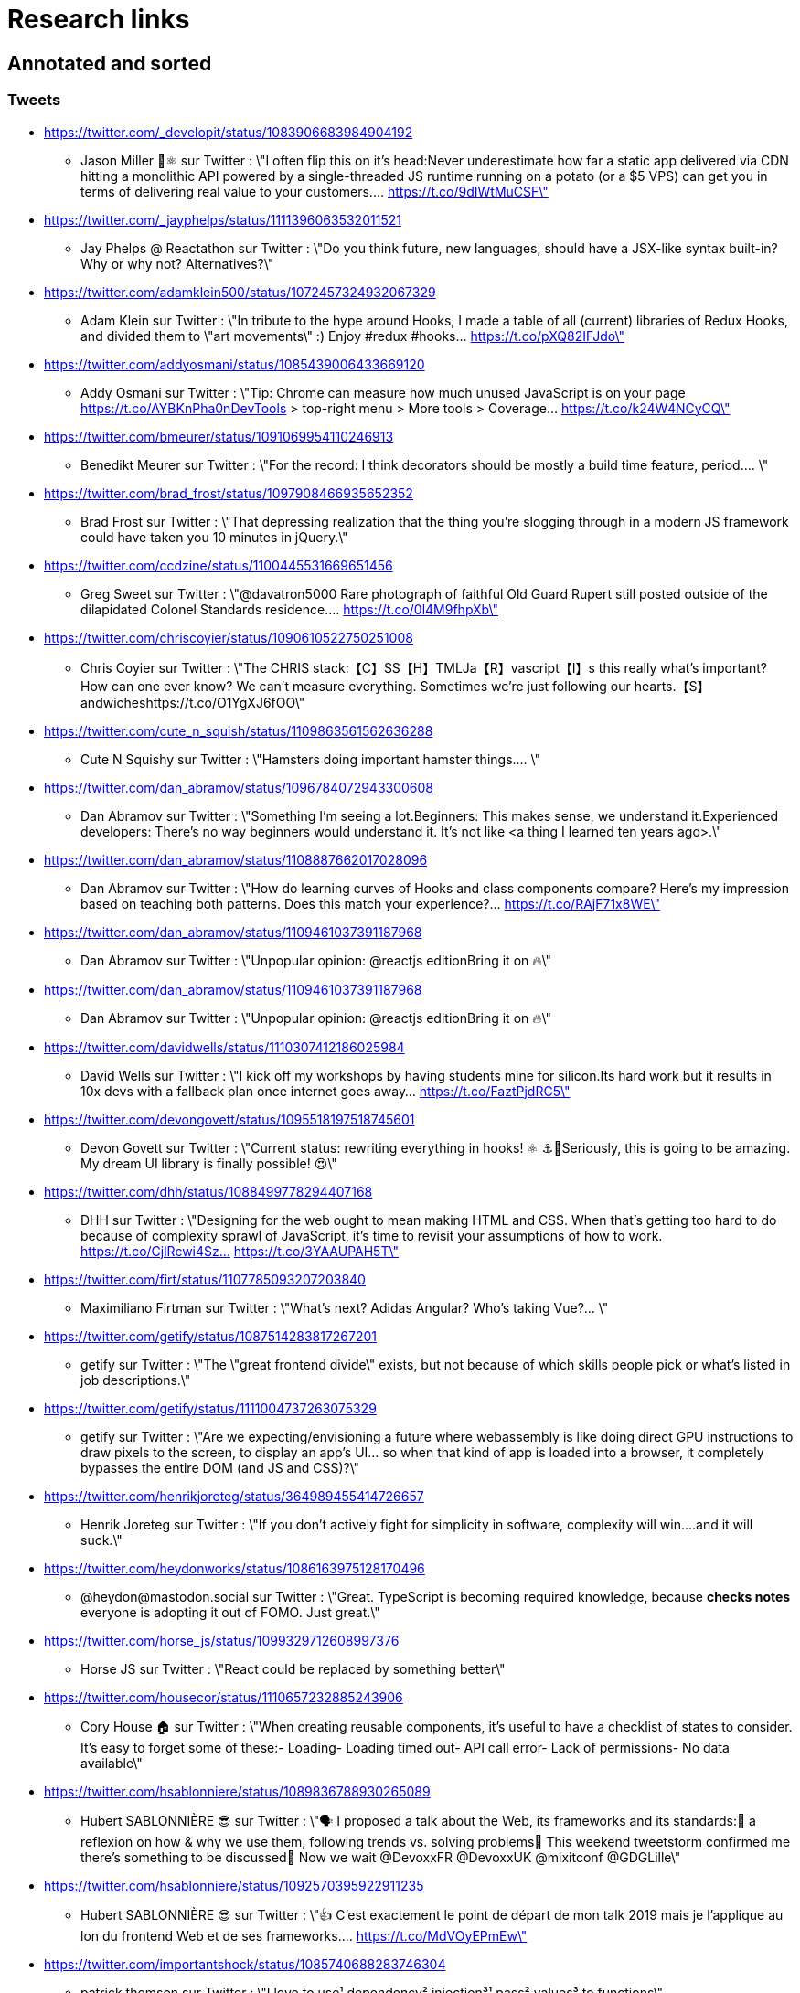 = Research links

== Annotated and sorted

=== Tweets

* https://twitter.com/_developit/status/1083906683984904192
** Jason Miller 🦊⚛ sur Twitter : \"I often flip this on it's head:Never underestimate how far a static app delivered via CDN hitting a monolithic API powered by a single-threaded JS runtime running on a potato (or a $5 VPS) can get you in terms of delivering real value to your customers.… https://t.co/9dIWtMuCSF\"

* https://twitter.com/_jayphelps/status/1111396063532011521
** Jay Phelps @ Reactathon sur Twitter : \"Do you think future, new languages, should have a JSX-like syntax built-in?Why or why not? Alternatives?\"

* https://twitter.com/adamklein500/status/1072457324932067329
** Adam Klein sur Twitter : \"In tribute to the hype around Hooks, I made a table of all (current) libraries of Redux Hooks, and divided them to \"art movements\" :) Enjoy #redux #hooks… https://t.co/pXQ82IFJdo\"

* https://twitter.com/addyosmani/status/1085439006433669120
** Addy Osmani sur Twitter : \"Tip: Chrome can measure how much unused JavaScript is on your page https://t.co/AYBKnPha0nDevTools > top-right menu > More tools > Coverage… https://t.co/k24W4NCyCQ\"

* https://twitter.com/bmeurer/status/1091069954110246913
** Benedikt Meurer sur Twitter : \"For the record: I think decorators should be mostly a build time feature, period.… \"

* https://twitter.com/brad_frost/status/1097908466935652352
** Brad Frost sur Twitter : \"That depressing realization that the thing you're slogging through in a modern JS framework could have taken you 10 minutes in jQuery.\"

* https://twitter.com/ccdzine/status/1100445531669651456
** Greg Sweet sur Twitter : \"@davatron5000 Rare photograph of faithful Old Guard Rupert still posted outside of the dilapidated Colonel Standards residence.… https://t.co/0l4M9fhpXb\"

* https://twitter.com/chriscoyier/status/1090610522750251008
** Chris Coyier sur Twitter : \"The CHRIS stack:【C】SS【H】TMLJa【R】vascript【I】s this really what's important? How can one ever know? We can't measure everything. Sometimes we're just following our hearts.【S】andwicheshttps://t.co/O1YgXJ6fOO\"

* https://twitter.com/cute_n_squish/status/1109863561562636288
** Cute N Squishy sur Twitter : \"Hamsters doing important hamster things.… \"

* https://twitter.com/dan_abramov/status/1096784072943300608
** Dan Abramov sur Twitter : \"Something I’m seeing a lot.Beginners: This makes sense, we understand it.Experienced developers: There’s no way beginners would understand it. It’s not like <a thing I learned ten years ago>.\"

* https://twitter.com/dan_abramov/status/1108887662017028096
** Dan Abramov sur Twitter : \"How do learning curves of Hooks and class components compare? Here’s my impression based on teaching both patterns. Does this match your experience?… https://t.co/RAjF71x8WE\"

* https://twitter.com/dan_abramov/status/1109461037391187968
** Dan Abramov sur Twitter : \"Unpopular opinion: @reactjs editionBring it on 🔥\"

* https://twitter.com/dan_abramov/status/1109461037391187968
** Dan Abramov sur Twitter : \"Unpopular opinion: @reactjs editionBring it on 🔥\"

* https://twitter.com/davidwells/status/1110307412186025984
** David Wells sur Twitter : \"I kick off my workshops by having students mine for silicon.Its hard work but it results in 10x devs with a fallback plan once internet goes away… https://t.co/FaztPjdRC5\"

* https://twitter.com/devongovett/status/1095518197518745601
** Devon Govett sur Twitter : \"Current status: rewriting everything in hooks! ⚛️ ⚓🤯Seriously, this is going to be amazing. My dream UI library is finally possible! 😍\"

* https://twitter.com/dhh/status/1088499778294407168
** DHH sur Twitter : \"Designing for the web ought to mean making HTML and CSS. When that's getting too hard to do because of complexity sprawl of JavaScript, it's time to revisit your assumptions of how to work.  https://t.co/CjlRcwi4Sz… https://t.co/3YAAUPAH5T\"

* https://twitter.com/firt/status/1107785093207203840
** Maximiliano Firtman sur Twitter : \"What's next? Adidas Angular? Who's taking Vue?… \"

* https://twitter.com/getify/status/1087514283817267201
** getify sur Twitter : \"The \"great frontend divide\" exists, but not because of which skills people pick or what's listed in job descriptions.\"

* https://twitter.com/getify/status/1111004737263075329
** getify sur Twitter : \"Are we expecting/envisioning a future where webassembly is like doing direct GPU instructions to draw pixels to the screen, to display an app's UI... so when that kind of app is loaded into a browser, it completely bypasses the entire DOM (and JS and CSS)?\"

* https://twitter.com/henrikjoreteg/status/364989455414726657
** Henrik Joreteg sur Twitter : \"If you don’t actively fight for simplicity in software, complexity will win.…and it will suck.\"

* https://twitter.com/heydonworks/status/1086163975128170496
** @heydon@mastodon.social sur Twitter : \"Great. TypeScript is becoming required knowledge, because *checks notes* everyone is adopting it out of FOMO. Just great.\"

* https://twitter.com/horse_js/status/1099329712608997376
** Horse JS sur Twitter : \"React could be replaced by something better\"

* https://twitter.com/housecor/status/1110657232885243906
** Cory House 🏠 sur Twitter : \"When creating reusable components, it's useful to have a checklist of states to consider. It's easy to forget some of these:- Loading- Loading timed out- API call error- Lack of permissions- No data available\"

* https://twitter.com/hsablonniere/status/1089836788930265089
** Hubert SABLONNIÈRE 😎 sur Twitter : \"🗣️ I proposed a talk about the Web, its frameworks and its standards:🤔 a reflexion on how & why we use them, following trends vs. solving problems🤯 This weekend tweetstorm confirmed me there's something to be discussed🙏 Now we wait @DevoxxFR @DevoxxUK @mixitconf @GDGLille\"

* https://twitter.com/hsablonniere/status/1092570395922911235
** Hubert SABLONNIÈRE 😎 sur Twitter : \"👍 C'est exactement le point de départ de mon talk 2019 mais je l'applique au lon du frontend Web et de ses frameworks.… https://t.co/MdVOyEPmEw\"

* https://twitter.com/importantshock/status/1085740688283746304
** patrick thomson sur Twitter : \"I love to use¹ dependency² injection³¹ pass² values³ to functions\"

* https://twitter.com/jaffathecake/status/1084781707725848578
** Jake Archibald sur Twitter : \"I feel like CSS modules are overlooked in the whole CSS vs JS debate.➡️ You write .css files➡️ Can use preprocessors like Sass➡️ Encourages flatter CSS (like BEM and similar conventions)➡️ But you can still use the cascade➡️ Unique class names➡️ Tree-shaking➡️ .css output\"

* https://twitter.com/jaffathecake/status/1098129712486985728
** Jake Archibald sur Twitter : \"That article made it to the front of HN. There appears to be many championing the article.… \"

* https://twitter.com/jfhbrook/status/1109484970018553856
** Josh Holbrook sur Twitter : \"I kinda have this secret opinion that the web components work should be refactored into \"like react\" or thrown out/replaced <_<;;;… https://t.co/m9bHDgZHb6\"

* https://twitter.com/justinfagnani/status/1090689540312858625
** Justin Fagnani sur Twitter : \"I was reminded by @passle_ of a useful description of Web Components I made a while back. A thread...\"

* https://twitter.com/justinfagnani/status/1090689547107655680
** Justin Fagnani sur Twitter : \"To illustrate how low-level WCs are, it's useful to compare the features to native elements:native Element ↔️ Custom Elementnative Shadow DOM ↔️ Shadow DOMpseudo-element ↔️ ::part() and ::theme()pseudo-class ↔️ custom pseudo-classWe're still working through this list...\"

* https://twitter.com/justinfagnani/status/1093229305662889985
** Justin Fagnani sur Twitter : \"Watching people try to figure out CSS-in-JS tools reminds me to remind you that Shadow DOM fixes CSS. *Especially* with Constructible StyleSheets.Here's how easy LitElement makes it to use Shadow DOM with super-efficient native scoped styles via Constructible StyleSheets:… https://t.co/5J97YeebFf\"

* https://twitter.com/kentcdodds/status/1101540161584693248
** Kent C. Dodds sur Twitter : \"Understanding how your abstractions work will enable you to use them more effectively.\"

* https://twitter.com/letropeur/status/1101043350587822081
** Le Tropeur sur Twitter : \"Vous savez ce qui est important à gérer, mais que personne ne vous a appris ?Avoir tort.#Thread\"

* https://twitter.com/malchata/status/1108108474632802305
** Jeremy Wagner sur Twitter : \"The current state of web development is really depressing to me. So much of what I have to chase to get paid is framework-driven shit. I think I'd be much more engaged and productive if I was able to focus on the web platform itself.\"

* https://twitter.com/manuelkiessling/status/1083642207758962688
** Manuel Kießling sur Twitter : \"Never underestimate how far web apps with Server-Side Page Rendering that do Full Page Reloads On Every Click powered by a One Thread Per Request Language running as a Monolithic Service On A Non-Distributed System can get you in terms of generating real value for real customers.\"

* https://twitter.com/marcintreder/status/1085386025923502081
** Marcin Treder sur Twitter : \"A design tool that can access *production* React.js code and import *interactive* components? 🤯 Done. 👋 upcoming @uxpin Merge 🔥. /Gif shows import of Material UI with theme editing./… https://t.co/jEb8jefHCN\"

* https://twitter.com/markdalgleish/status/1110306504739938307
** Mark Dalgleish sur Twitter : \"It's a mistake to learn a framework without first learning the fundamentals. That's why, when dealing with beginners, I always start off by making them build their own CPU, programming language and operating system.\"

* https://twitter.com/mehulkar/status/1100159921180561409
** Mehul Kar sur Twitter : \"Does anyone except @slightlylate even talk about web dev anymore on Twitter without subscribing to a JS framework.\"

* https://twitter.com/meyerweb/status/1110571854375333888
** Eric Meyer sur Twitter : \"A reminder: it’s okay if the thing everybody loves doesn’t work for you, and it’s okay if the thing you love doesn’t work for other people.\"

* https://twitter.com/necolas/status/1088508941179338752
** NOT FOUND

* https://twitter.com/necolas/status/1089234445675028480
** Nicolas sur Twitter : \"There are good relationships between the teams working on web frameworks and those working on web browsers. The browsers are working to standardise new lower level APIs that frameworks need and currently build for themselves. There's no antagonism… https://t.co/ivlR8w7uIN\"

* https://twitter.com/qffwffq/status/1101477073682608128
** Qffwffq sur Twitter : \"Vous vous rappelez du biais de l'arrêt de bus ?Non ?Alors voilà comment ça marche. Dans une expérience, une personne voit deux arrêts de bus à un carrefour. Sa mission est d'en prendre un, quel qu'il soit.Elle s'arrête devant l'un d'entre eux.\"

* https://twitter.com/rauschma/status/1081542850607763456
** Axel Rauschmayer sur Twitter : \"If you don’t see the downsides of using your favorite language then you are probably missing something!\"

* https://twitter.com/rickhanlonii/status/1092946051370283008
** Rick in the Bae sur Twitter : \"zzz　＜⌒／ヽ-､_＿_／＜_/＿＿＿＿／￣￣￣￣￣￣￣　　　∧_∧　　 (　･ω･) HOOKS!?　 ＿|　⊃／(＿＿_／　└-(＿＿＿_／￣￣￣￣￣￣￣　　　∧_∧　　 (　-ω-) aw no　 ＿|　⊃／(＿＿_／　└-(＿＿＿_／￣￣￣￣￣￣￣zzz　＜⌒／ヽ-､_＿_／＜_/＿＿＿＿／\"

* https://twitter.com/samccone/status/1081258888698068995
** Sam Saccone sur Twitter : \"Last evening I saw a demo of a SSR @angular app that had partial client-side component hydration triggered only by a mutating user action.This meant that not only was there 0 JS overhead to render the app, but that users only paid the runtime cost for what they interacted with\"

* https://twitter.com/sebmarkbage/status/1098310123796062209
** Sebastian Markbåge sur Twitter : \"You may have noticed that most other frameworks don’t have HoCs, render props or anything like React.Children. These account for a lot the differences between React and other frameworks. How would you solve these use cases if you had to switch to [other framework]?\"

* https://twitter.com/sebmarkbage/status/1101690609457258496
** Sebastian Markbåge sur Twitter : \"React has lazy evaluation for components. It comes with some overhead but gives us things like suspense, memoization, time slicing, parallelization among children, lazy computation. Hooks are eager and will undo all of those benefits.\"

* https://twitter.com/sebmarkbage/status/1106754371226763264
** Sebastian Markbåge sur Twitter : \"I don't think React has become popular because it's more \"intuitive\" to people. It's not an iPad that toddlers just naturally interact with. It has become popular after a network of teachers taught the principles and patterns that empower people to solve complex problems.\"

* https://twitter.com/sindresorhus/status/1089075390327316480
** Sindre Sorhus sur Twitter : \"I learned web development in the early days (long before GitHub) with the \"View source\" button. The trend of generated class-names makes me sad...… https://t.co/0I9g2Y7tKA\"

* https://twitter.com/slightlylate/status/1100246591544254465
** Alex Russell sur Twitter : \"I'm anti-wrong-tools-for-the-job. Most often, the correct choice is appropriate framework vs. inappropriate, not some vs. none.That might leave your favourite tool in the cold, but you can't say it's \"anti-framework\". Not by a long shot.… https://t.co/zTjXNOYHiq\"

* https://twitter.com/sonniesedge/status/1089832801027919872
** Charlie \"Don't Surf\" Owen sur Twitter : \"Why are you building with these tools? Is it because it's beneficial to the project? Or is it because it looks good on a CV?\"

* https://twitter.com/sophiebits/status/1090514421900664832
** Sophie Alpert sur Twitter : \"I was really scared React Hooks would leak before we knew what we wanted to say. I figured that if we didn't have clear messaging it could easily lead to FUD. (If our secrecy annoyed you, blame me.)\"

* https://twitter.com/theystolemynick/status/1105168883659563008
** Jean-Pierre Vincent sur Twitter : \"- les classiques trop grand nombre d'exécutions lourdes comme des Regexp, manipulations de string, manipulation de dates ... bref du code métier indépendant du framework de base… https://t.co/thTuRcxoa6\"

* https://twitter.com/tobie/status/1083316137826365442
** Tobie Langel sur Twitter : \"We're seeing the same thing today with CSS that we've seen seen with HTML/JS before and which led to the current JS framework situation. A thread👇\"

* https://twitter.com/tolmasky/status/1092116247406243841
** Francisco Tolmasky sur Twitter : \"Tree-shaking could be an anti-optimization. The ideal is for your libraries, which change less often than your app code, to be codesplit separately & be barely tree-shaken if at all, so that updates to your app result in unchanged library “chunks” and minimal cache busting (1/x)\"

* https://twitter.com/tomdale/status/1088517392618188800
** Tom Dale sur Twitter : \"The example code on https://t.co/glnWl886Ok no longer works in Chrome because it uses an older version of Polymer. Works in Safari. The irony is so thick you could drizzle it over pancakes. If you're gonna Use the Platform, make sure that Platform is nailed down to something!\"

* https://twitter.com/tomdale/status/1092613088191410176
** Tom Dale sur Twitter : \"Truly loving the people who have persuaded themselves classes are useless due to the power and innovation of React hooks. Gonna age these like a fine wine in my tweet cellar.\"

* https://twitter.com/tomdale/status/1093335223775956992
** Tom Dale sur Twitter : \"While I understand that React hooks solve tricky cross-cutting composability problems very elegantly, I still find every example using hooks harder to read and understand than the class-based equivalent. At this point, I don’t think it’s just due to unfamiliarity.\"

* https://twitter.com/walidchergui/status/1092421919893262336
** Walid Chergui sur Twitter : \"A chaque fois que j'utilise Docker, je me pose la question: Docker ça résout quelle problématique ? 🙄\"

* https://twitter.com/wycats/status/1091388399179583488
** Yehuda Katz 🥨 sur Twitter : \"I'm curious (and please answer with as much nuance as you can muster):How would you feel if decorators in JS could never be standardized because classes with decorators would have an unavoidable performance penalty relative to the same code written by hand?\"

== TODO

* https://adactio.com/links/14687
** Adactio: Links—It’s What You Make, Not How You Make It.

* https://adamrackis.dev/state-and-use-reducer/
** Hooks, State, Closures, and useReducer | Adam Reacts

* https://addyosmani.com/blog/component-interop-with-react-and-custom-elements/
** AddyOsmani.com - Component Interop With React And Custom Elements

* https://americanexpress.io/clean-code-dirty-code/
** Clean Code vs. Dirty Code: React Best Practices - American Express Technology

* https://andy-bell.design/notes/103/
** Our boring tech landscape - Andy Bell

* https://anvaka.github.io/pm/#/galaxy/npm?cx=-1717&cy=1033&cz=5148&lx=-0.0044&ly=-0.9994&lz=-0.0200&lw=-0.0276&ml=150&s=1.75&l=1&v=2018-11-02T00-00-00Z
** Code Galaxies Visualization

* https://areknawo.com/dom-performance-case-study/
** DOM performance case study

* http://asserttrue.blogspot.com/2009/02/inheritance-as-antipattern.html
** blogorrhea: Inheritance as Antipattern

* https://bitsofco.de/what-exactly-is-the-dom/
** What, exactly, is the DOM?

* https://bitsofco.de/what-is-tree-shaking/
** What is tree shaking and how does it work?

* http://blog.andrewray.me/reactjs-for-stupid-people/
** ReactJS For Beginners

* https://blog.angular.io/a-plan-for-version-8-0-and-ivy-b3318dfc19f7
** A plan for version 8.0 and Ivy – Angular Blog

* https://blog.angular.io/building-a-transaction-service-for-managing-large-scale-editing-experiences-ded666eafd5e
** Building a transaction service for managing large scale editing experiences

* https://blog.angularindepth.com/introducing-to-ng-vdom-a-new-way-to-write-angular-application-60a3be805e59
** Introducing to NG-VDOM: A new way to write Angular application

* https://blog.angularindepth.com/top-10-ways-to-use-interceptors-in-angular-db450f8a62d6
** Top 10 ways to use Interceptors in Angular – Angular In Depth

* https://blog.angularindepth.com/what-every-front-end-developer-should-know-about-change-detection-in-angular-and-react-508f83f58c6a
** What every front-end developer should know about change detection in Angular and React

* https://blog.clever-age.com/fr/2018/12/03/vue-js-react-js/
** Vue.js & React.js - Le blog de Clever Age

* https://blog.graphqleditor.com/javascript-predictions-for-2019-by-npm/
** JavaScript predictions for 2019 by npm - DEV Community 👩‍💻👨‍💻

* https://blog.ionicframework.com/5-reasons-web-components-are-perfect-for-design-systems/
** 5 Reasons Web Components Are Perfect for Design Systems  |  The Ionic Blog

* https://blog.octo.com/architecture-hexagonale-trois-principes-et-un-exemple-dimplementation/
** Architecture Hexagonale : trois principes et un exemple d’implémentation | OCTO Talks !

* https://blog.octo.com/decouplage-decouplage-decouplage/
** Découplage, découplage, découplage ! | OCTO Talks !

* https://blog.octo.com/domain-driven-design-des-armes-pour-affronter-la-complexite/
** Domain Driven Design : des armes pour affronter la complexité | OCTO Talks !

* https://blog.octo.com/les-indispensables-dun-projet-frontend-limiter-la-logique-dans-les-composants/
** Les indispensables d’un projet frontend – Limiter la logique dans les composants | OCTO Talks !

* https://blog.octo.com/les-indispensables-dun-projet-frontend-separer-les-responsabilites-entre-composants-intelligents-et-composants-de-presentation/
** Les indispensables d’un projet frontend – Séparer les responsabilités entre Composants Intelligents et Composants de Présentation | OCTO Talks !

* https://blog.xebia.fr/2016/03/16/perennisez-votre-metier-avec-larchitecture-hexagonale/
** Pérennisez votre métier avec l'architecture hexagonale | Blog Xebia - Expertise Technologique & Méthodes AgilesGroup 970close-

* https://blog.xebia.fr/2017/06/19/retour-sur-lapres-midi-du-domain-driven-design/
** Retour sur l'après-midi du Domain-Driven Design | Blog Xebia - Expertise Technologique & Méthodes AgilesGroup 970close-

* https://blog.xebia.fr/2018/06/25/craft-les-patterns-tactiques-du-ddd/
** Les patterns tactiques du DDD | Blog Xebia - Expertise Technologique & Méthodes AgilesGroup 970close-

* https://blogs.sap.com/2019/02/11/ui5-web-components-the-beta-is-there/
** UI5 Web Components: the Beta is there! | SAP Blogs

* http://brianyang.com/clean-code-in-react/
** Clean Code in React

* https://buttercms.com/blog/comparing-angular-vs-vue
** Comparing Angular vs Vue | ButterCMS

* https://changelog.com/podcast/332
**  A UI framework without the framework

* https://chriskiehl.com/article/event-sourcing-is-hard
** Don't Let the Internet Dupe you, Event Sourcing is Hard - Blogomatano

* https://chrisnoring.gitbooks.io/react/content/testing/nock.html
** Nock it out of the park, HTTP mocking for React – ITNEXT

* https://christianheilmann.com/2019/01/28/html-is-and-always-was-a-compilation-target-can-we-deal-with-that/
** HTML is and always was a compilation target – can we deal with that? | Christian Heilmann

* https://codeburst.io/clean-code-in-react-fe11372f331c
** Clean Code in React – codeburst

* https://coderprog.com/mastering-clean-code-javascript/
** Mastering Clean Code in JavaScript – CoderProg

* https://codingpotions.com/angular-mejores-librerias/
** ¿Sabes cuáles son las mejores librerías de componentes para Angular?

* https://css-tricks.com/breaking-css-custom-properties-out-of-root-might-be-a-good-idea/
** Breaking CSS Custom Properties out of :root Might Be a Good Idea | CSS-Tricks  mticon-linkicon-logo-staricon-searchicon-star

* https://css-tricks.com/crafting-reusable-html-templates/
** Crafting Reusable HTML Templates | CSS-Tricks  mticon-linkicon-logo-staricon-searchicon-star

* https://css-tricks.com/encapsulating-style-and-structure-with-shadow-dom/
** Encapsulating Style and Structure with Shadow DOM | CSS-Tricks  mticon-linkicon-logo-staricon-searchicon-star

* https://css-tricks.com/the-bottleneck-of-the-web/
** The Bottleneck of the Web | CSS-Tricks  mticon-linkicon-logo-staricon-searchicon-star

* https://css-tricks.com/the-great-divide/
** The Great Divide | CSS-Tricks  mticon-linkicon-logo-staricon-searchicon-star

* https://css-tricks.com/using-react-loadable-for-code-splitting-by-components-and-routes/
** Using React Loadable for Code Splitting by Components and Routes | CSS-Tricks  mticon-linkicon-logo-staricon-searchicon-star

* https://css-tricks.com/what-hooks-mean-for-vue/
** What Hooks Mean for Vue | CSS-Tricks  mticon-linkicon-logo-staricon-searchicon-star

* https://cssdb.org/#nesting-rules
** cssdb

* https://csswizardry.com/2019/01/bandwidth-or-latency-when-to-optimise-which/
** Bandwidth or Latency: When to Optimise for Which – CSS Wizardry – CSS Architecture, Web Performance Optimisation, and more, by Harry RobertsCSS Wizardry

* https://daveceddia.com/access-redux-store-outside-react/
** Access the Redux Store Outside a React Component

* https://daveceddia.com/pure-redux/
** Pure Redux

* http://dddcommunity.org/book/evans_2003/
** Domain-Driven Design by Eric Evans

* https://dev.to/bholmesdev/why-sveltejs-may-be-the-best-framework-for-new-web-devs-205i
** Why SvelteJS may be the best framework for new web devs - DEV Community 👩‍💻👨‍💻

* https://dev.to/creeland/intro-to-rxjs-concepts-with-vanilla-javascript-4aji
** Intro to RxJS Concepts with Vanilla JavaScript - DEV Community 👩‍💻👨‍💻

* https://dev.to/evilmartians/css-and-js-are-at-war-heres-how-to-stop-it-158a
** CSS and JS Are at War, Here’s How to Stop It - DEV Community 👩‍💻👨‍💻

* https://dev.to/jhotterbeekx/my-solution-is-the-best-1pjk
** My solution is the best! - DEV Community 👩‍💻👨‍💻

* https://dev.to/jovidecroock/react-hooks-demystified-n13
** React Hooks summarized - DEV Community 👩‍💻👨‍💻

* https://dev.to/phoinixi/two-way-data-binding-in-vanilla-js-poc-4e06
** Two-way data binding in vanilla JS (POC) - DEV Community 👩‍💻👨‍💻

* https://dev.to/revskill10/a-react-hook-for-universal-routing-6dk
** A React Hook for universal routing - DEV Community 👩‍💻👨‍💻

* https://dev.to/selbekk/creating-flexible-components-p7k
** Creating flexible components - DEV Community 👩‍💻👨‍💻

* https://dev.to/tevko/theres-no-such-thing-as-a-full-stack-developer-1m3i
** There's no such thing as a full stack developer - DEV Community 👩‍💻👨‍💻

* https://developers.google.com/web/updates/2019/02/rendering-on-the-web
** Rendering on the Web  |  Web       |  Google Developers

* https://developers.google.com/web/updates/2019/02/rendering-on-the-web
** Rendering on the Web  |  Web       |  Google Developers

* https://developers.google.com/web/updates/2019/02/rendering-on-the-web
** Rendering on the Web  |  Web       |  Google Developers

* https://developers.google.com/web/updates/2019/03/kv-storage
** KV Storage: the Web's First Built-in Module  |  Web       |  Google Developers

* https://dzone.com/articles/react-vs-angular-vs-vuejs-a-complete-comparison-gu
** React vs. Angular vs. Vue.js: A Complete Comparison Guide - DZone Web Dev

* https://egghead.io/lessons/javascript-redux-simplifying-the-arrow-functions
** Redux: Simplifying the Arrow Functions from @dan_abramov on @eggheadioegghead-logo-whiteegghead-logo-white

* https://en.wikipedia.org/wiki/Escalation_of_commitment
** Escalation of commitment - Wikipedia

* https://en.wikipedia.org/wiki/Sunk_cost
** Sunk cost - Wikipedia

* http://erikaybar.name/refactoring-react-extracting-layout-components/
** Refactoring React - Extracting Layout Components

* http://exploringjs.com/impatient-js/ch_template-literals.html#multi-line-template-literals-and-indentation
** Using template literals and tagged templates • JavaScript for impatient programmers (beta)

* https://flaviocopes.com/node-modules-size/
** The node_modules folder size is not a problem. It's a privilege

* https://frontarm.com/james-k-nelson/css-in-js-static-rendering/
** CSS-in-JS and Static Rendering – Frontend Armory

* https://gist.github.com/0gust1/8ef61eaea5797051841e
** gist:8ef61eaea5797051841e · GitHub

* https://github.com/Authman2/Mosaic
** GitHub - Authman2/Mosaic: 🎨 A front-end JavaScript library for building user interfaces.

* https://github.com/Polymer/lit-element/issues/385
** [docs] Web Components basics · Issue #385 · Polymer/lit-element · GitHub

* https://github.com/Swiip/vanilla-modern-js
** GitHub - Swiip/vanilla-modern-js: Experimental Web app using no framework, no external source code, but all fancy new standards ;)

* https://github.com/WICG/import-maps
** GitHub - WICG/import-maps: How to control the behavior of JavaScript imports

* https://github.com/axios/axios/issues/1965
** Project dead? · Issue #1965 · axios/axios · GitHub

* https://github.com/davellanedam/vue-skeleton-mvp/blob/master/README.md
** vue-skeleton-mvp/README.md at master · davellanedam/vue-skeleton-mvp · GitHub

* https://github.com/elmsln/lrnwebcomponents/blob/master/elements/to-element/to-element.js
** lrnwebcomponents/to-element.js at master · elmsln/lrnwebcomponents · GitHub

* https://github.com/getify/TNG-Hooks
** GitHub - getify/TNG-Hooks: Provides React-inspired 'hooks' like useState(..) for stand-alone functions

* https://github.com/gothinkster/realworld
** GitHub - gothinkster/realworld: \"The mother of all demo apps\" — Exemplary fullstack Medium.com clone powered by React, Angular, Node, Django, and many more 🏅

* https://github.com/karthikv/purview
** GitHub - karthikv/purview: A server-side component framework. What if your React components ran on the server-side?

* https://github.com/littledan/proposal-reserved-decorator-like-syntax/blob/master/README.md
** proposal-reserved-decorator-like-syntax/README.md at master · littledan/proposal-reserved-decorator-like-syntax · GitHub

* https://github.com/mathieuancelin/js-repaint-perfs
** GitHub - mathieuancelin/js-repaint-perfs: Playground to test repaint rates of JS libs

* https://github.com/mdn/sprints/issues/967
** React Spike: Rewrite the MDN page header · Issue #967 · mdn/sprints · GitHub

* https://github.com/shawnbot/custom-elements
** GitHub - shawnbot/custom-elements: All about HTML Custom Elements

* https://github.com/skatejs/skatejs/blob/react-ssr/packages/element-react/src/__tests__/ssr.tsx
** skatejs/ssr.tsx at react-ssr · skatejs/skatejs · GitHub

* https://github.com/w3c/csswg-drafts/issues/3714
** [css-selectors] Reference selectors · Issue #3714 · w3c/csswg-drafts · GitHub

* https://github.com/w3c/webcomponents/issues/645
** HTML Modules · Issue #645 · w3c/webcomponents · GitHub

* https://github.com/whatwg/fetch/issues/878
** Proposal: Allow servers to take full responsibility for cross-origin access protection · Issue #878 · whatwg/fetch · GitHub

* https://hackernoon.com/the-backendification-of-frontend-development-62f218a773d4
** The “Backendification” of Frontend Development – Hacker Noon

* https://hackernoon.com/the-backendification-of-frontend-development-62f218a773d4
** The “Backendification” of Frontend Development – Hacker Noon

* https://hacks.mozilla.org/2019/03/fast-bump-allocated-virtual-doms-with-rust-and-wasm/
** Fast, Bump-Allocated Virtual DOMs with Rust and Wasm - Mozilla Hacks - the Web developer blog

* https://humanwhocodes.com/blog/2012/06/12/the-care-and-feeding-of-software-engineers-or-why-engineers-are-grumpy/
** The care and feeding of software engineers (or, why engineers are grumpy) - Human Who Codes

* http://ideas.ted.com/why-you-think-youre-right-even-when-youre-wrong/
** Why you think you’re right, even when you’re wrong |

* https://itnext.io/no-more-tears-handling-forms-in-react-using-formik-part-i-55f1400a75ba
** No more tears, handling Forms in React using Formik, part I

* https://itnext.io/react-suspense-with-the-fetch-api-3ac88280a0de
** React Suspense with the Fetch API – ITNEXT

* https://itnext.io/why-are-we-creating-a-javascript-only-world-wide-web-db8c3a340b9
** Why are we creating a JavaScript-only World Wide Web?

* https://jasonformat.com/application-holotypes/
** Application Holotypes: A Guide to Architecture Decisions

* https://joreteg.com/blog/architecting-uis-for-change
** Architecting UIs for Change

* http://journal.plausible.io/you-probably-dont-need-a-single-page-app
** You probably don’t need a single-page application

* https://lassala.net/2017/11/09/what-does-clean-code-in-react-looks-like/
** What does clean code in React look like? | Claudio Lassala's Blog

* https://matthewphillips.info/programming/gatsby-pages-manifest.html
** Writing on your Gatsby blog leads to JavaScript bloat

* https://mcfunley.com/choose-boring-technology
** Dan McKinley :: Choose Boring TechnologyCrazySane

* https://medium.com/@TechMagic/reactjs-vs-angular5-vs-vue-js-what-to-choose-in-2018-b91e028fa91d
** React vs Angular vs Vue.js — What to choose in 2019? (updated)

* https://medium.com/@codepo8/html-is-and-always-was-a-compilation-target-can-we-deal-with-this-e1a545ad276b
** HTML is and always was a compilation target — can we deal with this?

* https://medium.com/@cuelogicTech/angular-vs-react-vs-vue-a-2018-comparison-b1ab3a498ac4
** Angular vs. React vs. Vue: A 2018 Comparison – Cuelogic Technologies – Medium

* https://medium.com/@ericclemmons/javascript-fatigue-48d4011b6fc4
** Javascript Fatigue – Eric Clemmons – Medium

* https://medium.com/@presactlyalicia/taking-the-plunge-which-programming-language-should-i-start-with-82ecefe9c9d9
** Taking the plunge: which programming language should I start with?

* https://medium.com/@ryardley/react-hooks-not-magic-just-arrays-cd4f1857236e
** React hooks: not magic, just arrays – Rudi Yardley – Medium

* https://medium.com/@sergicontre/reasons-web-components-are-perfect-for-a-big-company-28790d712ad5
** Reasons Web Components are perfect for a big company.

* https://medium.com/airbnb-engineering/operationalizing-node-js-for-server-side-rendering-c5ba718acfc9
** Operationalizing Node.js for Server Side Rendering – Airbnb Engineering & Data Science – Medium

* https://medium.com/curated-by-versett/dont-eject-your-create-react-app-b123c5247741
** Don’t eject your Create React App – versett – Medium

* https://medium.com/google-developer-experts/are-web-components-a-thing-5a116b1da7e4
** Are Web Components a thing? – Google Developers Experts – Medium

* https://medium.com/google-developers/tradeoffs-in-server-side-and-client-side-rendering-14dad8d4ff8b
** Tradeoffs in server side and client side rendering – Google Developers – Medium

* https://medium.com/ing-blog/ing-%EF%B8%8F-web-components-f52aacc71d7a
** ING ❤️ Web Components – ING Blog – Medium

* https://medium.com/javascript-scene/the-typescript-tax-132ff4cb175b
** The TypeScript Tax – JavaScript Scene – Medium

* https://medium.com/javascript-scene/the-typescript-tax-132ff4cb175b
** The TypeScript Tax – JavaScript Scene – Medium

* https://medium.com/js-imaginea/comparing-bundlers-webpack-rollup-parcel-f8f5dc609cfd
** Comparing bundlers: Webpack, Rollup & Parcel – js@imaginea – Medium

* https://medium.com/suspended
** Suspended – Medium

* https://medium.com/the-vue-point/vue-2-6-released-66aa6c8e785e
** Vue 2.6 released! – The Vue Point – Medium

* https://medium.com/vue-mastery/7-problems-you-can-avoid-by-using-nuxt-js-for-your-next-vue-app-963afd5047d3
** 7 Problems you can avoid by using Nuxt.js for your next Vue app

* https://mertindervish.com/why-im-grateful-about-the-state-of-the-web-2019/
** Why I'm Grateful About the State of The Web 2019 | Mertin Dervish

* http://microjs.com/#
** Microjs: Fantastic Micro-Frameworks and Micro-Libraries for Fun and Profit!

* https://morioh.com/p/02ff38288b16/why-we-choose-vuejs-which-is-not-react-or-angular
** Social Network for Developers

* https://mxstbr.com/thoughts/css-in-js/
** Why I Write CSS in JavaScript

* https://my.mindnode.com/xQZyD9Qq8SG1zEpsc1SviR3cjpyUSfvEzLBxApqT#709.4,170.6,2
** design-system | myMindNode

* https://news.ycombinator.com/item?id=19093555
** With React 16.8, React Hooks are available in a stable release | Hacker News

* https://news.ycombinator.com/item?id=19408735
** Ask HN: Is jQuery on its way out? | Hacker News

* http://nicolasgallagher.com/css-cascade-specificity-inheritance/
** CSS: the cascade, specificity, and inheritance – Nicolas Gallagher

* https://notlaura.com/writing-css-algorithms/
** Writing CSS Algorithms | Lara SchenckLara Schenck

* https://open-wc.org/
** open-wc

* https://overreacted.io/a-complete-guide-to-useeffect/
** A Complete Guide to useEffect — Overreacted

* https://overreacted.io/react-as-a-ui-runtime/
** React as a UI Runtime — Overreacted

* https://overreacted.io/writing-resilient-components/
** Writing Resilient Components — Overreacted

* https://philippspiess.com/scheduling-in-react/
** Scheduling in React | Philipp Spiess

* https://ponyfoo.com/articles/action-pattern-clean-obvious-testable-code
** The Action Pattern: Clean, Obvious, Testable Code

* https://putaindecode.io/articles/comprendre-le-css-in-js-par-l-exemple/
** Comprendre le CSS in JS par l'exemple | Putain de code

* https://rachelandrew.co.uk/archives/2019/01/30/html-css-and-our-vanishing-industry-entry-points/
** HTML, CSS and our vanishing industry entry points

* https://react.i18next.com/
** Introduction - react-i18next documentation

* https://reactjs.org/blog/2018/06/07/you-probably-dont-need-derived-state.html
** You Probably Don't Need Derived State – React Blog

* https://reactjs.org/blog/2019/02/06/react-v16.8.0.html
** React v16.8: The One With Hooks – React Blog

* https://seesparkbox.com/foundry/bem_css_organization
** BEM: 4 Hang-Ups & How It Will Help Your CSS OrganizationSparkbox

* https://spin.atomicobject.com/2019/01/21/replace-unit-test-types/
** Type-Driven Development – Replacing Unit Tests with Types in Typescript

* https://ssr.gourmetjs.org/docs/guides/using-redux
** Using Redux · Gourmet SSR

* https://tech.okcupid.com/getting-hooked-on-react-hooks/
** Getting Hooked on React Hooks

* https://testdriven.io/blog/react-hooks-primer/#.XHaWXde5d08.reddit
** Primer on React Hooks | TestDriven.io

* https://thanosjs.org/
** Thanos JS

* https://thehistoryoftheweb.com/comparing-the-why-of-single-page-app-frameworks/
** Comparing the \"Why\" of Single Page App Frameworks - The History of the Web

* https://upmostly.com/tutorials/using-custom-react-hooks-simplify-forms/
** Using Custom React Hooks to Simplify Forms - Upmostly

* https://v3.svelte.technology/blog/virtual-dom-is-pure-overhead
** Virtual DOM is pure overhead

* https://vogloblinsky.github.io/web-components-benchmark/
** Web Components BenchmarkPage 1

* https://web.dev/fast/remove-unused-code
** Remove unused code  |  web.dev

* https://webdesign.tutsplus.com/tutorials/examples-of-vues-clean-code--cms-29619
** Examples of Vue’s Clean Code

* https://websitesetup.org/html5-periodical-table/
** HTML PERIODIC TABLE

* http://wilsonpage.co.uk/preventing-layout-thrashing/
** Preventing 'layout thrashing' |  Wilson Page

* https://winxp.now.sh/
** WinXP

* https://www.altexsoft.com/blog/engineering/javascript-ecosystem-38-tools-for-front-and-back-end-development/
** The JavaScript Ecosystem’s 38 Most Important Tools – Hacker Noon

* https://www.apress.com/us/blog/all-blog-posts/your-front-end-does-not-have-to-be-rich/16537718
** Your Front-End Does Not Have To Be Rich

* https://www.bitovi.com/blog/announcing-velocirender
** Faster Load Times For Any FrameworkBitovi Blog - UX and UI design, JavaScript and Front-end development

* https://www.csrhymes.com/2019/03/08/is-web-development-copying-and-pasting.html
** Is web development just copying and pasting? - C.S. RhymesIs web development just copying and pasting? | C.S. Rhymes

* https://www.designsystems.com/
** Design Systems

* https://www.dzurico.com/react-compound-components-with-usecontext-hook/
** React - Compound components with useContext Hook - Angular and Javascript blog

* https://www.mindk.com/blog/react-vs-vue/
** React vs Vue: What is the best choice for 2019? : Web and Mobile Development Blog – MindK.comReact vs Vue: What is the best choice for 2019? – Web and Mobile Development Blog – MindK.com

* https://www.npmjs.com/package/react
** react  -  npmDownloadsGit

* https://www.ovalkwiki.com/index.php/The_Seventy_Maxims_of_Maximally_Effective_Mercenaries
** The Seventy Maxims of Maximally Effective Mercenaries - Ovalkwiki

* https://www.pikapkg.com/about
** Pika | What is Pika?

* https://www.pikapkg.com/blog/pika-web-a-future-without-webpack/
** Pika | A Future Without Webpack

* https://www.quirksmode.org/blog/archives/2019/03/scope_in_css.html
** Scope in CSS - QuirksBlog

* https://www.quora.com/Is-Angular-js-2-going-to-implement-virtual-DOM
** Is Angular.js 2 going to implement virtual DOM? - Quora

* https://www.reddit.com/r/Angular2/comments/ap8bdo/simple_state_management_in_angular_with_only/
** Simple state management in Angular with only Services and RxJS : Angular2

* https://www.reddit.com/r/Angular2/comments/as895f/angular_state_management_without_using_external/
** Angular State Management without using external libraries : Angular2

* https://www.reddit.com/r/javascript/comments/agpb2b/the_world_beyond_react_vue_angular/
** The world beyond React, Vue & Angular : javascript

* https://www.reddit.com/r/javascript/comments/b4co5l/vuejs_amsterdam_2019_evan_you_state_of_the_vuenion/
** [VueJS Amsterdam 2019] Evan You - State of the Vuenion : javascript

* https://www.reddit.com/r/javascript/comments/b68o69/react_and_vdom_is_the_final_frontier_of_frontend/
** React and VDOM is the final frontier of frontend? : javascript

* https://www.reddit.com/r/reactjs/comments/aeb428/do_you_guys_use_redux_or_something_else/
** Do you guys use Redux, or something else? : reactjs

* https://www.reddit.com/r/reactjs/comments/as5ykg/trousers_a_css_in_js_library_thats_like/
** Trousers: a CSS in JS library that’s like styled-components + classnames + BEM, wrapped in a lovely Hooks API : reactjs

* https://www.reddit.com/r/vuejs/comments/akeycw/is_it_considered_a_good_practice_to_wrap_all/
** Is it considered a good practice to wrap ALL axios/fetch inside Vuex actions? : vuejs

* https://www.reddit.com/r/vuejs/comments/alxtvk/mevn_stack_help_with_digitalocean/
** MEVN Stack Help with DigitalOcean : vuejs

* https://www.robinwieruch.de/react-component-composition/
** React Component Composition - RWieruch

* https://www.robinwieruch.de/react-component-types/
** React Component Types: A complete Overview - RWieruch

* https://www.robinwieruch.de/react-component-types/
** React Component Types: A complete Overview - RWieruch

* https://www.smashingmagazine.com/2018/02/jquery-vue-javascript/
** Replacing jQuery With Vue.js: No Build Step Necessary — Smashing MagazineSearchClear SearchBack to top

* https://www.smashingmagazine.com/2019/02/vue-framework-third-party-javascript/
** Sliding In And Out Of Vue.js — Smashing MagazineSearchClear SearchBack to top

* https://www.taniarascia.com/getting-started-with-react/
** Getting Started with React - An Overview and Walkthrough – Tania Rascia

* https://www.toptal.com/react/navigating-the-react-ecosystem
** React.js Tutorial - A Guide to Tools and Libraries | Toptal

* http://www.youtube.com/playlist?list=PLgIMQe2PKPSJ0hK7DInqhLlw7QK5Pt6fD
** Lightning Web Components - YouTube

* https://www.youtube.com/watch?v=AQOEZVG2WY0
** GOTO 2018 • Why I Was Wrong About TypeScript • TJ VanToll - YouTube

* https://www.youtube.com/watch?v=Husw3PKFIpg
** la-quête-du-graal.js (Siegfried Ehret - Romain Maton) - YouTube

* https://www.youtube.com/watch?v=dTW7eJsIHDg
** Michael Geers: Micro Frontends - Think Smaller, Avoid the Monolith, ❤️the Backend | Web Rebels 2018 - YouTube

* https://www.youtube.com/watch?v=s-EbUAiccn4&list=PLgIMQe2PKPSJ0hK7DInqhLlw7QK5Pt6fD
** Lightning Web Components: Parent-Child Components - YouTube

* https://www.youtube.com/watch?v=ypPRdtjGooc
** The Virtue of Laziness: Leveraging Incrementality for Faster Web UI (Chrome Dev Summit 2018) - YouTube

* https://www.youtube.com/watch?v=DFF9eOlTWzY
** This.JavaScript - State of Frameworks & Libraries (12 févr. 2019)

* https://www.youtube.com/watch?v=ByBPyMBTzM0
** Concurrent Rendering in React - Andrew Clark and Brian Vaughn - React Conf 2018

* https://www.youtube.com/watch?v=zB3HOejXqwk
** [VueJS Amsterdam 2019] Evan You - State of the Vuenion

* https://www.youtube.com/watch?v=dpw9EHDh2bM
** React Today and Tomorrow and 90% Cleaner React With Hooks

* https://www.youtube.com/watch?v=6g3g0Q_XVb4
** Dan Abramov - Suspense! - ReactFest 🎡

* https://www.youtube.com/watch?v=nLF0n9SACd4
** Dan Abramov: Beyond React 16 | JSConf Iceland 2018

* https://www.youtube.com/watch?v=V-QO-KO90iQ
** React Today and Tomorrow - Sophie Alpert and Dan Abramov - React Conf 2018

* https://www.youtube.com/watch?v=1e07uPWpvzI
** The Path To A Declaratively Animated Future - Matt Perry - React Conf 2018

* https://www.youtube.com/watch?v=soAEB7ltQPk
** Let React speak your language - Tomáš Ehrlich - React Conf 2018

* https://www.youtube.com/watch?v=6La7jSCnYyk
** Beyond Web Apps React, JavaScript and WebAssembly - Florian Rival - React Conf 2018

* https://www.youtube.com/watch?v=wXLf18DsV-I
** 90% Cleaner React With Hooks - Ryan Florence - React Conf 2018

* https://www.youtube.com/watch?v=tq4vXRT7TU0
** ⚡️Talk - Syncing Component State Across Tabs with Service Workers - Tyler Clark - React Conf 2018

* https://www.zuehlke.com/blog/en/angularjs-clean-code/
** AngularJs Clean Code

* https://xeestudio.com/examples-of-vues-clean-code/
** Examples of Vue’s Clean Code - Xee Studio

* https://xlayers.app/#/home
** xLayers: Design – Code – Repeat

* https://zendev.com/2019/01/15/frontend-development-topics-to-learn-in-2019.html
** Top 5 Frontend Development Topics To Learn in 2019Top 5 Frontend Development Topics To Learn in 2019 | ZenDev, LLC
